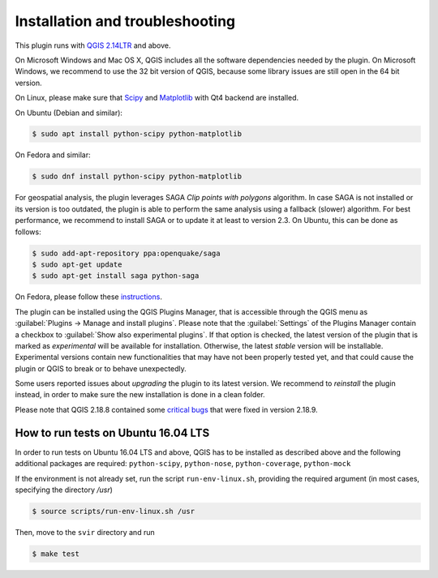 .. _chap-installation:

********************************
Installation and troubleshooting
********************************

This plugin runs with `QGIS 2.14LTR <http://qgis.org/it/site/forusers/alldownloads.html>`_
and above.

On Microsoft Windows and Mac OS X, QGIS includes all the software dependencies needed by the plugin.
On Microsoft Windows, we recommend to use the 32 bit version of QGIS, because some library issues are
still open in the 64 bit version.

On Linux, please make sure that `Scipy <https://www.scipy.org/install.html>`_
and `Matplotlib <https://matplotlib.org/users/installing.html>`_ with Qt4 backend
are installed.

On Ubuntu (Debian and similar):

.. code-block:: bash

    $ sudo apt install python-scipy python-matplotlib

On Fedora and similar:

.. code-block:: bash

    $ sudo dnf install python-scipy python-matplotlib

For geospatial analysis, the plugin leverages SAGA `Clip points with polygons` algorithm.
In case SAGA is not installed or its version is too outdated, the plugin is able to perform
the same analysis using a fallback (slower) algorithm. For best performance, we recommend to
install SAGA or to update it at least to version 2.3. On Ubuntu, this can be done as follows:

.. code-block:: bash

    $ sudo add-apt-repository ppa:openquake/saga
    $ sudo apt-get update
    $ sudo apt-get install saga python-saga

On Fedora, please follow these `instructions <https://copr.fedorainfracloud.org/coprs/dani/QGIS-latest-stable/>`_.

The plugin can be installed using the QGIS Plugins Manager, that is accessible
through the QGIS menu as :guilabel:`Plugins -> Manage and install plugins`.
Please note that the :guilabel:`Settings` of the Plugins Manager contain a
checkbox to :guilabel:`Show also experimental plugins`. If that option is
checked, the latest version of the plugin that is marked as *experimental* will
be available for installation. Otherwise, the latest *stable* version will be
installable. Experimental versions contain new functionalities that may have
not been properly tested yet, and that could cause the plugin or QGIS to break
or to behave unexpectedly.

Some users reported issues about `upgrading` the plugin to its latest version.
We recommend to `reinstall` the plugin instead, in order to make sure the new installation is
done in a clean folder.

Please note that QGIS 2.18.8 contained some
`critical bugs <http://www.mail-archive.com/qgis-user@lists.osgeo.org/msg37309.html>`_
that were fixed in version 2.18.9.


How to run tests on Ubuntu 16.04 LTS
====================================

In order to run tests on Ubuntu 16.04 LTS and above, QGIS has to be installed
as described above and the following additional packages are required:
``python-scipy``, ``python-nose``, ``python-coverage``, ``python-mock``

If the environment is not already set, run the script ``run-env-linux.sh``,
providing the required argument (in most cases, specifying the directory `/usr`)

.. code-block:: bash

    $ source scripts/run-env-linux.sh /usr

Then, move to the ``svir`` directory and run

.. code-block:: bash

    $ make test
